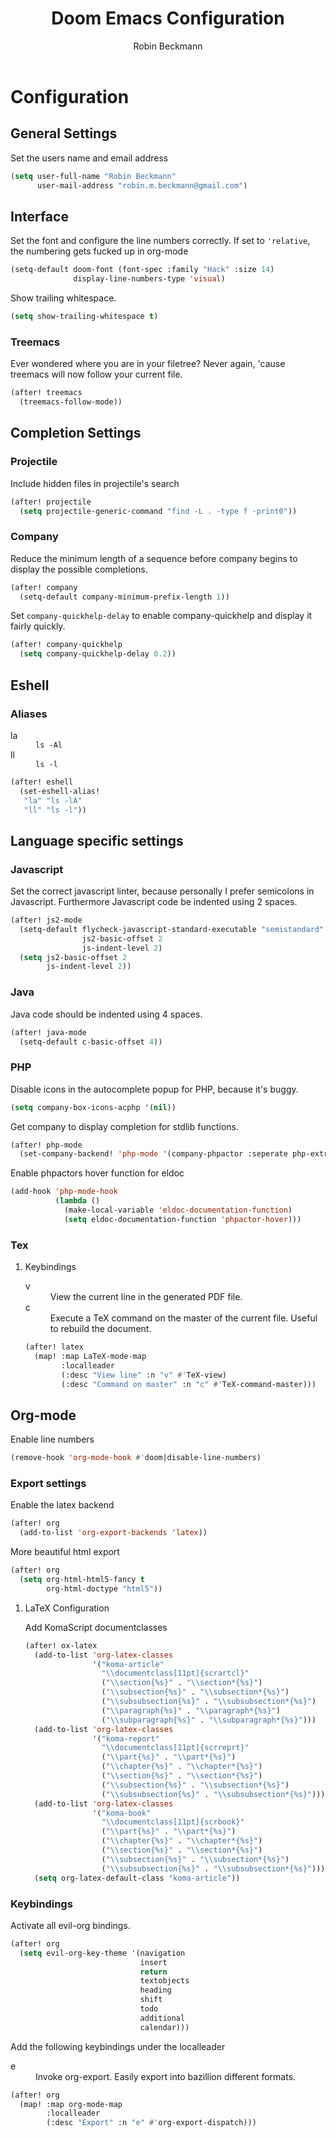 #+TITLE: Doom Emacs Configuration
#+AUTHOR: Robin Beckmann
#+EMAIL: robin.m.beckmann@gmail.com
#+PROPERTY: header-args :tangle yes


* Configuration
** General Settings
Set the users name and email address

#+BEGIN_SRC emacs-lisp
(setq user-full-name "Robin Beckmann"
      user-mail-address "robin.m.beckmann@gmail.com")
#+END_SRC
** Interface
Set the font and configure the line numbers correctly.
If set to ~'relative~, the numbering gets fucked up in org-mode
#+BEGIN_SRC emacs-lisp
(setq-default doom-font (font-spec :family "Hack" :size 14)
              display-line-numbers-type 'visual)
#+END_SRC

Show trailing whitespace.
#+BEGIN_SRC emacs-lisp
(setq show-trailing-whitespace t)
#+END_SRC

*** Treemacs
Ever wondered where you are in your filetree? Never again, 'cause treemacs will
now follow your current file.
#+BEGIN_SRC emacs-lisp
(after! treemacs
  (treemacs-follow-mode))
#+END_SRC

** Completion Settings
*** Projectile
Include hidden files in projectile's search
#+BEGIN_SRC emacs-lisp
(after! projectile
  (setq projectile-generic-command "find -L . -type f -print0"))
#+END_SRC

*** Company
Reduce the minimum length of a sequence before company begins to display the
possible completions.
#+BEGIN_SRC emacs-lisp
(after! company
  (setq-default company-minimum-prefix-length 1))
#+END_SRC

Set ~company-quickhelp-delay~ to enable company-quickhelp and display it fairly
quickly.
#+BEGIN_SRC emacs-lisp
(after! company-quickhelp
  (setq company-quickhelp-delay 0.2))
#+END_SRC

** Eshell
*** Aliases
- la :: ~ls -Al~
- ll :: ~ls -l~

#+BEGIN_SRC emacs-lisp
(after! eshell
  (set-eshell-alias!
   "la" "ls -lA"
   "ll" "ls -l"))
#+END_SRC
** Language specific settings
*** Javascript
Set the correct javascript linter, because personally I prefer semicolons in
Javascript.
Furthermore Javascript code be indented using 2 spaces.
#+BEGIN_SRC emacs-lisp
(after! js2-mode
  (setq-default flycheck-javascript-standard-executable "semistandard"
                js2-basic-offset 2
                js-indent-level 2)
  (setq js2-basic-offset 2
        js-indent-level 2))
#+END_SRC

*** Java
Java code should be indented using 4 spaces.
#+BEGIN_SRC emacs-lisp
(after! java-mode
  (setq-default c-basic-offset 4))
#+END_SRC

*** PHP
Disable icons in the autocomplete popup for PHP, because it's buggy.
#+BEGIN_SRC emacs-lisp
(setq company-box-icons-acphp '(nil))
#+END_SRC

Get company to display completion for stdlib functions.
#+BEGIN_SRC emacs-lisp
(after! php-mode
  (set-company-backend! 'php-mode '(company-phpactor :seperate php-extras-company) 'company-dabbrev-code))
#+END_SRC

Enable phpactors hover function for eldoc
#+BEGIN_SRC emacs-lisp
(add-hook 'php-mode-hook
          (lambda ()
            (make-local-variable 'eldoc-documentation-function)
            (setq eldoc-documentation-function 'phpactor-hover)))
#+END_SRC

*** Tex
**** Keybindings
- v :: View the current line in the generated PDF file.
- c :: Execute a TeX command on the master of the current file. Useful to
     rebuild the document.
#+BEGIN_SRC emacs-lisp
(after! latex
  (map! :map LaTeX-mode-map
        :localleader
        (:desc "View line" :n "v" #'TeX-view)
        (:desc "Command on master" :n "c" #'TeX-command-master)))
#+END_SRC

** Org-mode
Enable line numbers
#+BEGIN_SRC emacs-lisp
(remove-hook 'org-mode-hook #'doom|disable-line-numbers)
#+END_SRC

*** Export settings
Enable the latex backend
#+BEGIN_SRC emacs-lisp
(after! org
  (add-to-list 'org-export-backends 'latex))
#+END_SRC

More beautiful html export
#+BEGIN_SRC emacs-lisp
(after! org
  (setq org-html-html5-fancy t
        org-html-doctype "html5"))
#+END_SRC

**** LaTeX Configuration
Add KomaScript documentclasses
#+BEGIN_SRC emacs-lisp
(after! ox-latex
  (add-to-list 'org-latex-classes
               '("koma-article"
                 "\\documentclass[11pt]{scrartcl}"
                 ("\\section{%s}" . "\\section*{%s}")
                 ("\\subsection{%s}" . "\\subsection*{%s}")
                 ("\\subsubsection{%s}" . "\\subsubsection*{%s}")
                 ("\\paragraph{%s}" . "\\paragraph*{%s}")
                 ("\\subparagraph{%s}" . "\\subparagraph*{%s}")))
  (add-to-list 'org-latex-classes
               '("koma-report"
                 "\\documentclass[11pt]{scrreprt}"
                 ("\\part{%s}" . "\\part*{%s}")
                 ("\\chapter{%s}" . "\\chapter*{%s}")
                 ("\\section{%s}" . "\\section*{%s}")
                 ("\\subsection{%s}" . "\\subsection*{%s}")
                 ("\\subsubsection{%s}" . "\\subsubsection*{%s}")))
  (add-to-list 'org-latex-classes
               '("koma-book"
                 "\\documentclass[11pt]{scrbook}"
                 ("\\part{%s}" . "\\part*{%s}")
                 ("\\chapter{%s}" . "\\chapter*{%s}")
                 ("\\section{%s}" . "\\section*{%s}")
                 ("\\subsection{%s}" . "\\subsection*{%s}")
                 ("\\subsubsection{%s}" . "\\subsubsection*{%s}")))
  (setq org-latex-default-class "koma-article"))
#+END_SRC

*** Keybindings
Activate all evil-org bindings.

#+BEGIN_SRC emacs-lisp
(after! org
  (setq evil-org-key-theme '(navigation
                             insert
                             return
                             textobjects
                             heading
                             shift
                             todo
                             additional
                             calendar)))
#+END_SRC

Add the following keybindings under the localleader
- e :: Invoke org-export. Easily export into bazillion different formats.
#+BEGIN_SRC emacs-lisp
(after! org
  (map! :map org-mode-map
        :localleader
        (:desc "Export" :n "e" #'org-export-dispatch)))
#+END_SRC
